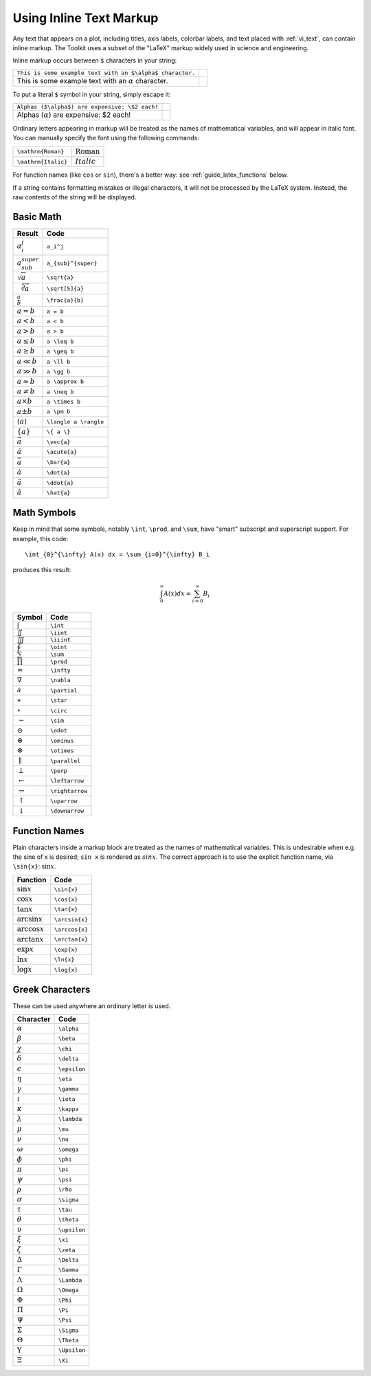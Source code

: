 .. _guide_latex:

Using Inline Text Markup
========================

Any text that appears on a plot, including titles, axis labels, colorbar labels,
and text placed with :ref:`vi_text`, can contain inline markup.  The Toolkit
uses a subset of the "LaTeX" markup widely used in science and engineering.

Inline markup occurs between ``$`` characters in your string:
    
=========================================================== ==
``This is some example text with an $\alpha$ character.``
This is some example text with an :math:`\alpha` character.
=========================================================== ==

To put a literal ``$`` symbol in your string, simply escape it:

=========================================================== ==
``Alphas ($\alpha$) are expensive: \$2 each!``
Alphas (:math:`\alpha`) are expensive: $2 each!
=========================================================== ==

Ordinary letters appearing in markup will be treated as the names of
mathematical variables, and will appear in italic font.  You can manually
specify the font using the following commands:

=================== =======================
``\mathrm{Roman}``  :math:`\mathrm{Roman}`
``\mathrm{Italic}`` :math:`\mathit{Italic}`
=================== =======================

For function names (like ``cos`` or ``sin``), there's a better way:
see :ref:`guide_latex_functions` below.

If a string contains formatting mistakes or illegal characters, it will not
be processed by the LaTeX system.  Instead, the raw contents of the string
will be displayed.

.. only:: html

    Example
    -------

    Download :download:`Text Markup.vi </examples/Text Markup.vi>`,
    or see :ref:`guide_examples` for a complete list of examples.
    
    .. image:: TextExample.png


Basic Math
----------

=================================== ===============================
Result                              Code
=================================== ===============================
:math:`a_i^j`                       ``a_i^j``
:math:`a_{sub}^{super}`             ``a_{sub}^{super}``
:math:`\sqrt{a}`                    ``\sqrt{a}``
:math:`\sqrt[5]{a}`                 ``\sqrt[5]{a}``
:math:`\frac{a}{b}`                 ``\frac{a}{b}``
:math:`a = b`                       ``a = b``
:math:`a < b`                       ``a < b``
:math:`a > b`                       ``a > b``
:math:`a \leq b`                    ``a \leq b``
:math:`a \geq b`                    ``a \geq b``
:math:`a \ll b`                     ``a \ll b``
:math:`a \gg b`                     ``a \gg b``
:math:`a \approx b`                 ``a \approx b``
:math:`a \neq b`                    ``a \neq b``
:math:`a \times b`                  ``a \times b``
:math:`a \pm b`                     ``a \pm b``
:math:`\langle a \rangle`           ``\langle a \rangle``
:math:`\{a\}`                       ``\{ a \}``
:math:`\vec{a}`                     ``\vec{a}``
:math:`\acute{a}`                   ``\acute{a}``
:math:`\bar{a}`                     ``\bar{a}``
:math:`\dot{a}`                     ``\dot{a}``
:math:`\ddot{a}`                    ``\ddot{a}``
:math:`\hat{a}`                     ``\hat{a}``
=================================== ===============================


Math Symbols
------------

Keep in mind that some symbols, notably ``\int``, ``\prod``, and ``\sum``, 
have "smart" subscript and superscript support.  For example, this code::

    \int_{0}^{\infty} A(x) dx = \sum_{i=0}^{\infty} B_i
    
produces this result:

.. math::

    \int_{0}^{\infty} A(x) dx = \sum_{i=0}^{\infty} B_i

======================= ==================
Symbol                  Code
======================= ==================
:math:`\int`            ``\int``
:math:`\iint`           ``\iint``
:math:`\iiint`          ``\iiint``
:math:`\oint`           ``\oint``
:math:`\sum`            ``\sum``
:math:`\prod`           ``\prod``
:math:`\infty`          ``\infty``
:math:`\nabla`          ``\nabla``
:math:`\partial`        ``\partial``
:math:`\star`           ``\star``
:math:`\circ`           ``\circ``
:math:`\sim`            ``\sim``
:math:`\odot`           ``\odot``
:math:`\oplus`          ``\ominus``
:math:`\otimes`         ``\otimes``
:math:`\parallel`       ``\parallel``
:math:`\perp`           ``\perp``
:math:`\leftarrow`      ``\leftarrow``
:math:`\rightarrow`     ``\rightarrow``
:math:`\uparrow`        ``\uparrow``
:math:`\downarrow`      ``\downarrow``
======================= ==================


.. _guide_latex_functions:

Function Names
--------------

Plain characters inside a markup block are treated as the names of mathematical
variables.  This is undesirable when e.g. the sine of x is desired; ``sin x``
is rendered as :math:`sin x`.  The correct approach is to use the explicit
function name, via ``\sin{x}``: :math:`\sin{x}`.

======================= ==================
Function                Code
======================= ==================
:math:`\sin{x}`         ``\sin{x}``
:math:`\cos{x}`         ``\cos{x}``
:math:`\tan{x}`         ``\tan{x}``
:math:`\arcsin{x}`      ``\arcsin{x}``
:math:`\arccos{x}`      ``\arccos{x}``
:math:`\arctan{x}`      ``\arctan{x}``
:math:`\exp{x}`         ``\exp{x}``
:math:`\ln{x}`          ``\ln{x}``
:math:`\log{x}`         ``\log{x}``
======================= ==================

Greek Characters
----------------

These can be used anywhere an ordinary letter is used.  

=================== ==================
Character           Code
=================== ==================
:math:`\alpha`      ``\alpha``
:math:`\beta`       ``\beta``
:math:`\chi`        ``\chi``
:math:`\delta`      ``\delta``
:math:`\epsilon`    ``\epsilon``
:math:`\eta`        ``\eta``
:math:`\gamma`      ``\gamma``
:math:`\iota`       ``\iota``
:math:`\kappa`      ``\kappa``
:math:`\lambda`     ``\lambda``
:math:`\mu`         ``\mu``
:math:`\nu`         ``\nu``
:math:`\omega`      ``\omega``
:math:`\phi`        ``\phi``
:math:`\pi`         ``\pi``
:math:`\psi`        ``\psi``
:math:`\rho`        ``\rho``
:math:`\sigma`      ``\sigma``
:math:`\tau`        ``\tau``
:math:`\theta`      ``\theta``
:math:`\upsilon`    ``\upsilon``
:math:`\xi`         ``\xi``
:math:`\zeta`       ``\zeta``
:math:`\Delta`      ``\Delta``
:math:`\Gamma`      ``\Gamma``
:math:`\Lambda`     ``\Lambda``
:math:`\Omega`      ``\Omega``
:math:`\Phi`        ``\Phi``
:math:`\Pi`         ``\Pi``
:math:`\Psi`        ``\Psi``
:math:`\Sigma`      ``\Sigma``
:math:`\Theta`      ``\Theta``
:math:`\Upsilon`    ``\Upsilon``
:math:`\Xi`         ``\Xi``
=================== ==================




